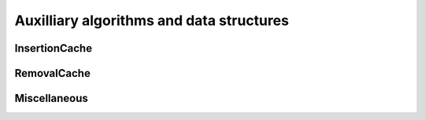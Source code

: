 Auxilliary algorithms and data structures
========================================

InsertionCache
--------------

.. autoapiclass:: routingblocks.InsertionMove
    :members:
    :undoc-members:

.. autoapiclass:: routingblocks.InsertionCache
    :members:
    :undoc-members:

RemovalCache
------------

.. autoapiclass:: routingblocks.RemovalMove
    :members:
    :undoc-members:

.. autoapiclass:: routingblocks.RemovalCache
    :members:
    :undoc-members:

Miscellaneous
-------------

.. autoapiclass:: routingblocks.Random
    :members:
    :undoc-members:
